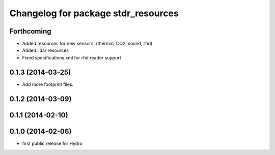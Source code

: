 ^^^^^^^^^^^^^^^^^^^^^^^^^^^^^^^^^^^^
Changelog for package stdr_resources
^^^^^^^^^^^^^^^^^^^^^^^^^^^^^^^^^^^^

Forthcoming
-----------
* Added resources for new sensors. (thermal, CO2, sound, rfid)
* Added lidar resources
* Fixed specifications.xml for rfid reader support

0.1.3 (2014-03-25)
------------------
* Add more footprint files.

0.1.2 (2014-03-09)
------------------

0.1.1 (2014-02-10)
------------------

0.1.0 (2014-02-06)
------------------
* first public release for Hydro
